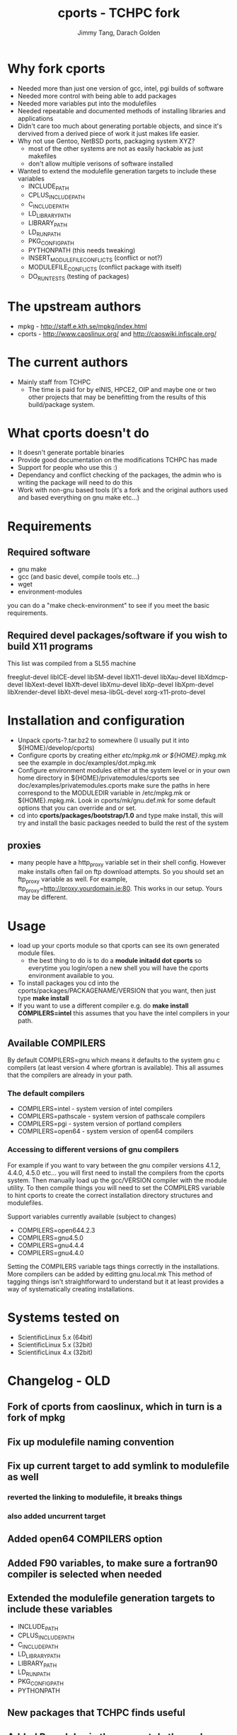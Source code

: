 #+TITLE: cports - TCHPC fork
#+EMAIL: jtang@tchpc.tcd.ie,darach@tchpc.tcd.ie
#+AUTHOR: Jimmy Tang, Darach Golden

* Why fork cports
 - Needed more than just one version of gcc, intel, pgi builds of
   software
 - Needed more control with being able to add packages
 - Needed more variables put into the modulefiles
 - Needed repeatable and documented methods of installing libraries
   and applications
 - Didn't care too much about generating portable objects, and since
   it's dervived from a derived piece of work it just makes life
   easier.
 - Why not use Gentoo, NetBSD ports, packaging system XYZ?
   - most of the other systems are not as easily hackable as just
     makefiles
   - don't allow multiple verisons of software installed
 - Wanted to extend the modulefile generation targets to include these
   variables
  - INCLUDE_PATH 
  - CPLUS_INCLUDE_PATH 
  - C_INCLUDE_PATH 
  - LD_LIBRARY_PATH
  - LIBRARY_PATH
  - LD_RUN_PATH
  - PKG_CONFIG_PATH
  - PYTHONPATH (this needs tweaking)
  - INSERT_MODULEFILE_CONFLICTS (conflict or not?)
  - MODULEFILE_CONFLICTS (conflict package with itself)
  - DO_RUN_TESTS (testing of packages)
* The upstream authors
  - mpkg - http://staff.e.kth.se/mpkg/index.html
  - cports - http://www.caoslinux.org/ and http://caoswiki.infiscale.org/
* The current authors
 - Mainly staff from TCHPC
   - The time is paid for by eINIS, HPCE2, OIP and maybe one or two
     other projects that may be benefitting from the results of this
     build/package system.
* What cports doesn't do 
 - It doesn't generate portable binaries
 - Provide good documentation on the modifications TCHPC has made
 - Support for people who use this :)
 - Dependancy and conflict checking of the packages, the admin who is
   writing the package will need to do this
 - Work with non-gnu based tools (it's a fork and the original authors
   used and based everything on gnu make etc...)
* Requirements
** Required software
 - gnu make
 - gcc (and basic devel, compile tools etc...)
 - wget
 - environment-modules

you can do a "make check-environment" to see if you meet the basic
requirements.

** Required devel packages/software if you wish to build X11 programs

This list was compiled from a SL55 machine

freeglut-devel
libICE-devel
libSM-devel
libX11-devel
libXau-devel
libXdmcp-devel
libXext-devel
libXft-devel
libXmu-devel
libXp-devel
libXpm-devel
libXrender-devel
libXt-devel
mesa-libGL-devel
xorg-x11-proto-devel

* Installation and configuration
  - Unpack cports-?.tar.bz2 to somewhere (I usually put it into ${HOME}/develop/cports)
  - Configure cports by creating either /etc/mpkg.mk or
    ${HOME}/.mpkg.mk see the example in doc/examples/dot.mpkg.mk
  - Configure environment modules either at the system level or in
    your own home directory in ${HOME}/privatemodules/cports see
    doc/examples/privatemodules.cports make sure the paths in here
    correspond to the MODULEDIR variable in /etc/mpkg.mk or
    ${HOME}.mpkg.mk. Look in cports/mk/gnu.def.mk for some default
    options that you can override and or set.
  - cd into *cports/packages/bootstrap/1.0* and type make install,
    this will try and install the basic packages needed to build the
    rest of the system
** proxies
   - many people have a http_proxy variable set in their shell config.
     However make installs often fail on ftp download attempts. So you
     should set an ftp_proxy variable as well.  For example,
     ftp_proxy=http://proxy.yourdomain.ie:80.  This works in our
     setup. Yours may be different.

* Usage
 - load up your cports module so that cports can see its own generated
   module files. 
   - the best thing to do is to do a *module initadd dot cports* so
     everytime you login/open a new shell you will have the cports
     environment available to you.
 - To install packages you cd into the
   cports/packages/PACKAGENAME/VERSION that you want, then just type
   *make install*
 - If you want to use a different compiler e.g. do *make install
   COMPILERS=intel* this assumes that you have the intel compilers in
   your path.
** Available COMPILERS
By default COMPILERS=gnu which means it defaults to the system gnu c
compilers (at least version 4 where gfortran is available). This all
assumes that the compilers are already in your path.
*** The default compilers
 - COMPILERS=intel - system version of intel compilers
 - COMPILERS=pathscale - system version of pathscale compilers
 - COMPILERS=pgi - system version of portland compilers
 - COMPILERS=open64 - system version of open64 compilers
*** Accessing to different versions of gnu compilers
For example if you want to vary between the gnu compiler versions
4.1.2, 4.4.0, 4.5.0 etc... you will first need to install the
compilers from the cports system. Then manually load up the
gcc/VERSION compiler with the module utility. To then compile things
you will need to set the COMPILERS variable to hint cports to create
the correct installation directory structures and modulefiles.

Support variables currently available (subject to changes)

  - COMPILERS=open644.2.3
  - COMPILERS=gnu4.5.0
  - COMPILERS=gnu4.4.4
  - COMPILERS=gnu4.4.0

Setting the COMPILERS variable tags things correctly in the
installations. More compilers can be added by editting gnu.local.mk
This method of tagging things isn't straightforward to understand but
it at least provides a way of systematically creating installations.

* Systems tested on
 - ScientificLinux 5.x (64bit)
 - ScientificLinux 5.x (32bit)
 - ScientificLinux 4.x (32bit)

* Changelog - OLD
** Fork of cports from caoslinux, which in turn is a fork of mpkg
** Fix up modulefile naming convention
** Fix up current target to add symlink to modulefile as well
*** reverted the linking to modulefile, it breaks things
*** also added uncurrent target
** Added open64 COMPILERS option
** Added F90 variables, to make sure a fortran90 compiler is selected when needed
** Extended the modulefile generation targets to include these variables
  - INCLUDE_PATH
  - CPLUS_INCLUDE_PATH
  - C_INCLUDE_PATH
  - LD_LIBRARY_PATH
  - LIBRARY_PATH
  - LD_RUN_PATH
  - PKG_CONFIG_PATH
  - PYTHONPATH
** New packages that TCHPC finds useful
** Added R modules in the same style the perl modules for convenience

